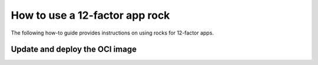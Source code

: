 How to use a 12-factor app rock
*******************************

The following how-to guide provides instructions on
using rocks for 12-factor apps.

Update and deploy the OCI image
-------------------------------

.. tabs::

   .. group-tab:: Flask

      After making a change to your app:

      1. Make sure that any new files will be included in the new OCI image.
      2. Run ``rockcraft pack`` to create the new OCI image.
      3. To upload the OCI image to the local Docker registry, run:

         .. code-block:: bash

            rockcraft.skopeo --insecure-policy copy --dest-tls-verify=false \
            oci-archive:<path to rock file> \
            docker://localhost:32000/<rock name>:<rock version>

      4. To deploy the new OCI image, run:

         .. code-block:: bash

            juju refresh <app name> --path=<relative path to .charm file> \
            --resource flask-app-image=<localhost:32000/<rock name>:<rock version>>

   .. group-tab:: Django

      After making a change to your app:

      1. Make sure that any new files will be included in the new OCI image.
      2. Run ``rockcraft pack`` to create the new OCI image.
      3. To upload the OCI image to the local Docker registry, run:

         .. code-block:: bash

            rockcraft.skopeo --insecure-policy copy --dest-tls-verify=false \
            oci-archive:<path to rock file> \
            docker://localhost:32000/<rock name>:<rock version>

      4. To deploy the new OCI image, run:

         .. code-block:: bash

            juju refresh <app name> --path=<relative path to .charm file> \
            --resource django-app-image=<localhost:32000/<rock name>:<rock version>>

   .. group-tab:: FastAPI

      After making a change to your app:

      1. Make sure that any new files will be included in the new OCI image.
      2. Run ``rockcraft pack`` to create the new OCI image.
      3. To upload the OCI image to the local Docker registry, run:

         .. code-block:: bash

            rockcraft.skopeo --insecure-policy copy --dest-tls-verify=false \
            oci-archive:<path to rock file> \
            docker://localhost:32000/<rock name>:<rock version>

      4. To deploy the new OCI image, run:

         .. code-block:: bash

            juju refresh <app name> --path=<relative path to .charm file> \
            --resource app-image=<localhost:32000/<rock name>:<rock version>>

   .. group-tab:: Go

      After making a change to your app:

      1. Make sure that any new files will be included in the new OCI image.
      2. Run ``rockcraft pack`` to create the new OCI image.
      3. To upload the OCI image to the local Docker registry, run:

         .. code-block:: bash

            rockcraft.skopeo --insecure-policy copy --dest-tls-verify=false \
            oci-archive:<path to rock file> \
            docker://localhost:32000/<rock name>:<rock version>

      4. To deploy the new OCI image, run:

         .. code-block:: bash

            juju refresh <app name> --path=<relative path to .charm file> \
            --resource app-image=<localhost:32000/<rock name>:<rock version>>
